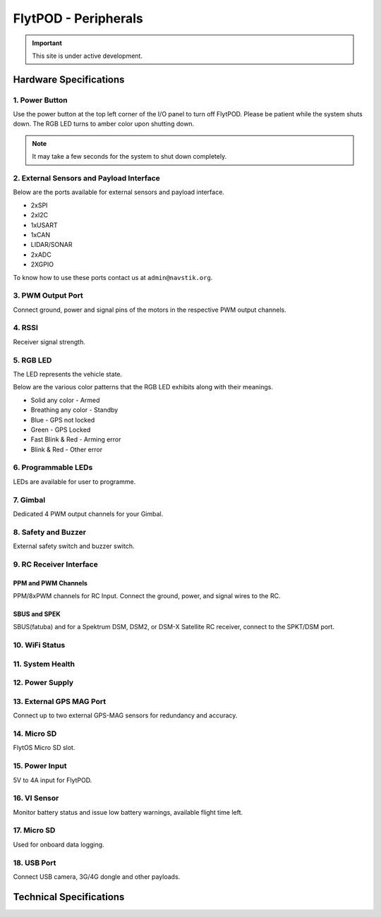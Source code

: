.. _FlytPOD_specifications:




FlytPOD - Peripherals
=====================

.. important:: This site is under active development.

Hardware Specifications
-----------------------


.. image:: /_static/Images/iopannel.png
  	:align: center

.. image:: /_static/Images/sideviews.png
	:scale: 35%
	


1. Power Button
^^^^^^^^^^^^^^^

Use the power button at the top left corner of the I/O panel to turn off FlytPOD. Please be patient while the system shuts down. The RGB LED turns to amber color upon shutting down.

.. note:: It may take a few seconds for the system to shut down completely.
  
      


.. .. image:: /_static/Images/powerswitch.png
.. 		:align: center
.. 		:scale: 50%


2. External Sensors and Payload Interface
^^^^^^^^^^^^^^^^^^^^^^^^^^^^^^^^^^^^^^^^^

Below are the ports available for external sensors and payload interface.


* 2xSPI
* 2xI2C
* 1xUSART
* 1xCAN
* LIDAR/SONAR
* 2xADC
* 2XGPIO  
  


To know how to use these ports contact us at ``admin@navstik.org``.

.. .. image:: /_static/Images/external_sensors.png
.. 		:align: center
.. 		:scale: 30%


3. PWM Output Port
^^^^^^^^^^^^^^^^^^

Connect ground, power and signal pins of the motors in the respective PWM output channels. 

.. .. image:: /_static/Images/pwm2.png
.. 		:align: center
.. 		:scale: 50%



4. RSSI
^^^^^^^
Receiver signal strength.


5. RGB LED
^^^^^^^^^^
The LED represents the vehicle state.


.. .. image:: /_static/Images/rgbled.png
.. 		:align: center
.. 		:scale: 50%


Below are the various color patterns that the RGB LED exhibits along with their meanings.

* Solid any color - Armed

* Breathing any color - Standby

* Blue - GPS not locked

* Green - GPS Locked

* Fast Blink & Red - Arming error

* Blink & Red - Other error


6. Programmable LEDs
^^^^^^^^^^^^^^^^^^^^
LEDs are available for user to programme.


7. Gimbal
^^^^^^^^^
Dedicated 4 PWM output channels for your Gimbal.


8. Safety and Buzzer
^^^^^^^^^^^^^^^^^^^^
External safety switch and buzzer switch.


9. RC Receiver Interface
^^^^^^^^^^^^^^^^^^^^^^^^

PPM and PWM Channels
""""""""""""""""""""
PPM/8xPWM channels for RC Input. Connect the ground, power, and signal wires to the RC.




.. .. image:: /_static/Images/ppm2.png
.. 		:align: center
.. 		:scale: 50%

SBUS and SPEK
"""""""""""""
SBUS(fatuba) and for a Spektrum DSM, DSM2, or DSM-X Satellite RC receiver, connect to the SPKT/DSM port.

.. .. image:: /_static/Images/sbusspek1.png
.. 		:align: center
.. 		:scale: 50%




10. WiFi Status
^^^^^^^^^^^^^^^

11. System Health
^^^^^^^^^^^^^^^^^

12. Power Supply
^^^^^^^^^^^^^^^^



13. External GPS MAG Port
^^^^^^^^^^^^^^^^^^^^^^^^^
Connect up to two external GPS-MAG sensors for redundancy and accuracy.



14. Micro SD
^^^^^^^^^^^^
FlytOS Micro SD slot.



15. Power Input
^^^^^^^^^^^^^^^
5V to 4A input for FlytPOD.



16. VI Sensor
^^^^^^^^^^^^^
Monitor battery status and issue low battery warnings, available flight time left.



17. Micro SD
^^^^^^^^^^^^
Used for onboard data logging.



18. USB Port
^^^^^^^^^^^^
Connect USB camera, 3G/4G dongle and other payloads.


Technical Specifications
------------------------

.. image:: /_static/Images/techspec.png
 :align: center
		


